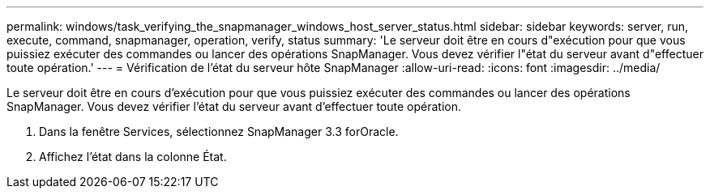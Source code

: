 ---
permalink: windows/task_verifying_the_snapmanager_windows_host_server_status.html 
sidebar: sidebar 
keywords: server, run, execute, command, snapmanager, operation, verify, status 
summary: 'Le serveur doit être en cours d"exécution pour que vous puissiez exécuter des commandes ou lancer des opérations SnapManager. Vous devez vérifier l"état du serveur avant d"effectuer toute opération.' 
---
= Vérification de l'état du serveur hôte SnapManager
:allow-uri-read: 
:icons: font
:imagesdir: ../media/


[role="lead"]
Le serveur doit être en cours d'exécution pour que vous puissiez exécuter des commandes ou lancer des opérations SnapManager. Vous devez vérifier l'état du serveur avant d'effectuer toute opération.

. Dans la fenêtre Services, sélectionnez SnapManager 3.3 forOracle.
. Affichez l'état dans la colonne État.

